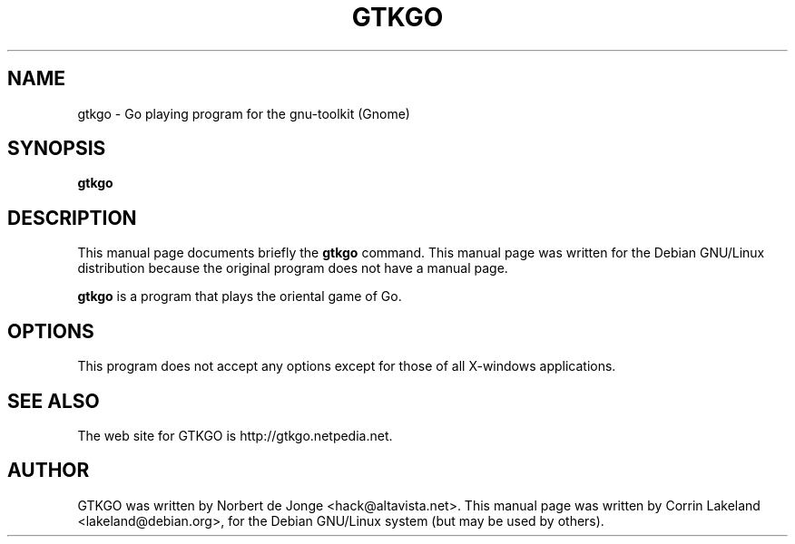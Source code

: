.TH GTKGO 6
.\" GTKGO is a go playing program
.\" other parms are allowed: see man(7), man(1)
.SH NAME
gtkgo \- Go playing program for the gnu-toolkit (Gnome)
.SH SYNOPSIS
.B gtkgo
.br
.SH "DESCRIPTION"
This manual page documents briefly the
.BR gtkgo 
command.
This manual page was written for the Debian GNU/Linux distribution
because the original program does not have a manual page.
.PP
.B gtkgo
is a program that plays the oriental game of Go.  
.SH OPTIONS
This program does not accept any options except for those 
of all X-windows applications.
.SH "SEE ALSO"
The web site for GTKGO is http://gtkgo.netpedia.net.
.SH AUTHOR
GTKGO was written by Norbert de Jonge <hack@altavista.net>.
This manual page was written by Corrin Lakeland <lakeland@debian.org>,
for the Debian GNU/Linux system (but may be used by others).
